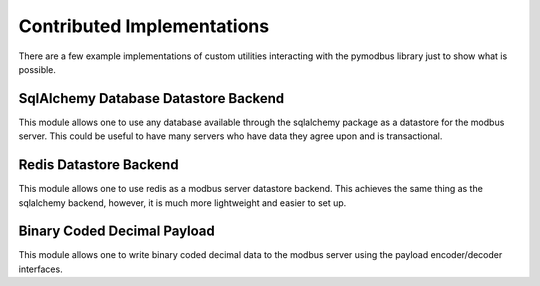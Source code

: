 ============================================================
Contributed Implementations
============================================================

There are a few example implementations of custom utilities
interacting with the pymodbus library just to show what is
possible.

------------------------------------------------------------
SqlAlchemy Database Datastore Backend
------------------------------------------------------------

This module allows one to use any database available through
the sqlalchemy package as a datastore for the modbus server.
This could be useful to have many servers who have data they
agree upon and is transactional.

------------------------------------------------------------
Redis Datastore Backend
------------------------------------------------------------

This module allows one to use redis as a modbus server
datastore backend. This achieves the same thing as the
sqlalchemy backend, however, it is much more lightweight and
easier to set up.

------------------------------------------------------------
Binary Coded Decimal Payload
------------------------------------------------------------

This module allows one to write binary coded decimal data to
the modbus server using the payload encoder/decoder
interfaces.
